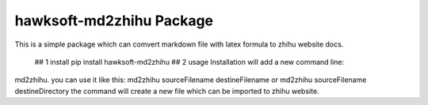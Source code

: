 hawksoft-md2zhihu Package
=========================

This is a simple package which can comvert markdown file with latex
formula to zhihu website docs.
 ## 1 install 
 pip install  hawksoft-md2zhihu ## 2 usage Installation will add a new command line:
md2zhihu. you can use it like this: md2zhihu sourceFilename
destineFilename or md2zhihu sourceFilename destineDirectory the command
will create a new file which can be imported to zhihu website.
